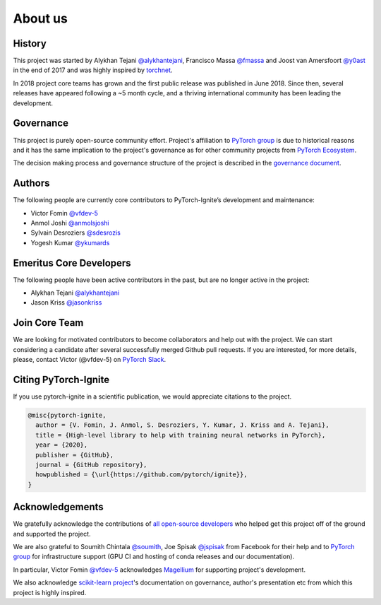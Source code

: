 About us
========

History
-------

This project was started by Alykhan Tejani `@alykhantejani <https://github.com/alykhantejani>`_,
Francisco Massa `@fmassa <https://github.com/fmassa>`_ and Joost van Amersfoort `@y0ast <https://github.com/y0ast>`_
in the end of 2017 and was highly inspired by `torchnet <https://github.com/pytorch/tnt>`_.

In 2018 project core teams has grown and the first public release was published in June 2018.
Since then, several releases have appeared following a ~5 month cycle, and a thriving international community has
been leading the development.

Governance
----------
This project is purely open-source community effort. Project's affiliation to `PyTorch group <https://github.com/pytorch>`_
is due to historical reasons and it has the same implication to the project's governance as for other community projects from
`PyTorch Ecosystem <https://pytorch.org/ecosystem/>`_.

The decision making process and governance structure of the project is described in the `governance document <governance.html>`_.

Authors
-------

The following people are currently core contributors to PyTorch-Ignite’s development and maintenance:

- Victor Fomin `@vfdev-5 <https://github.com/vfdev-5>`_
- Anmol Joshi `@anmolsjoshi <https://github.com/anmolsjoshi>`_
- Sylvain Desroziers `@sdesrozis <https://github.com/sdesrozis>`_
- Yogesh Kumar `@ykumards <https://github.com/ykumards>`_


Emeritus Core Developers
------------------------

The following people have been active contributors in the past, but are no longer active in the project:

- Alykhan Tejani `@alykhantejani <https://github.com/alykhantejani>`_
- Jason Kriss `@jasonkriss <https://github.com/jasonkriss>`_


Join Core Team
--------------

We are looking for motivated contributors to become collaborators and help out with the project.
We can start considering a candidate after several successfully merged Github pull requests.
If you are interested, for more details, please, contact Victor (@vfdev-5) on `PyTorch Slack <https://pytorch.slack.com>`_.


Citing PyTorch-Ignite
---------------------

If you use pytorch-ignite in a scientific publication, we would appreciate citations to the project.

.. code-block:: text

    @misc{pytorch-ignite,
      author = {V. Fomin, J. Anmol, S. Desroziers, Y. Kumar, J. Kriss and A. Tejani},
      title = {High-level library to help with training neural networks in PyTorch},
      year = {2020},
      publisher = {GitHub},
      journal = {GitHub repository},
      howpublished = {\url{https://github.com/pytorch/ignite}},
    }

Acknowledgements
----------------

We gratefully acknowledge the contributions of `all open-source developers <https://github.com/pytorch/ignite/graphs/contributors>`_
who helped get this project off of the ground and supported the project.

We are also grateful to Soumith Chintala `@soumith <https://github.com/soumith>`_, Joe Spisak `@jspisak <https://github.com/jspisak>`_
from Facebook for their help and to `PyTorch group <https://github.com/pytorch>`_ for infrastructure support
(GPU CI and hosting of conda releases and our documentation).

In particular, Victor Fomin `@vfdev-5 <https://github.com/vfdev-5>`_ acknowledges `Magellium <https://www.magellium.com/>`_ for supporting project's development.


We also acknowledge `scikit-learn project <https://scikit-learn.org>`_'s documentation on governance, author's presentation etc
from which this project is highly inspired.
